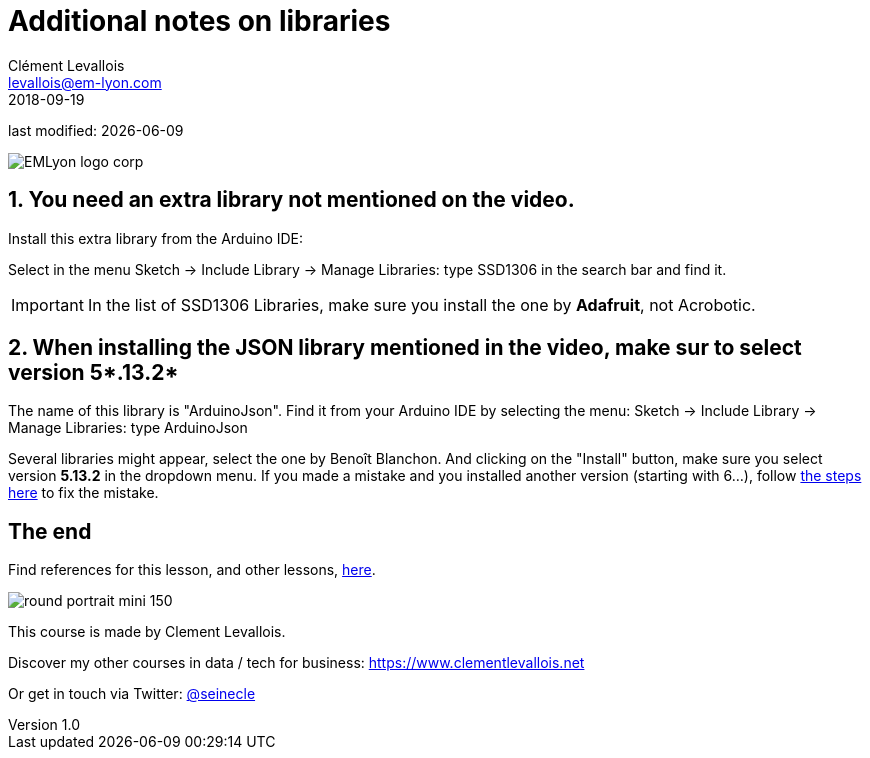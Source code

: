 = Additional notes on libraries
Clément Levallois <levallois@em-lyon.com>
2018-09-19
last modified: {docdate}

:icons!:
:iconsfont:   font-awesome
:revnumber: 1.0
:example-caption!:
ifndef::imagesdir[:imagesdir: ../images]
ifndef::sourcedir[:sourcedir: ../../../main/java]

:title-logo-image: gephi-logo-2010-transparent.png[width="450" align="center"]

image::EMLyon_logo_corp.png[align="center"]

//ST: 'Escape' or 'o' to see all sides, F11 for full screen, 's' for speaker notes

== 1. You need an extra library not mentioned on the video.
Install this extra library from the Arduino IDE:

//+
Select in the menu Sketch -> Include Library -> Manage Libraries: type SSD1306 in the search bar and find it.

IMPORTANT: In the list of SSD1306 Libraries, make sure you install the one by *Adafruit*, not Acrobotic.

== 2. When installing the JSON library mentioned in the video, make sur to select version 5*.13.2*
The name of this library is "ArduinoJson".
Find it from your Arduino IDE by selecting the menu: Sketch -> Include Library -> Manage Libraries: type ArduinoJson

//+
Several libraries might appear, select the one by Benoît Blanchon. And clicking on the "Install" button, make sure you select version *5.13.2* in the dropdown menu.
//+
If you made a mistake and you installed another version (starting with 6...), follow https://emlyon.github.io/IoT4Entrepreneurs/generated-html/faq.html#_2_dynamicjsonbuffer_not_declared_in_this_scope[the steps here] to fix the mistake.

== The end
Find references for this lesson, and other lessons, https://seinecle.github.io/IoT4Entrepreneurs/[here].

image:round_portrait_mini_150.png[align="center", role="right"]

This course is made by Clement Levallois.

Discover my other courses in data / tech for business: https://www.clementlevallois.net

Or get in touch via Twitter: https://www.twitter.com/seinecle[@seinecle]
